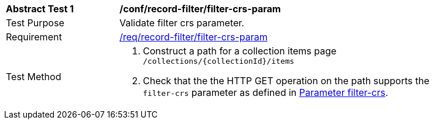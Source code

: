 [[ats_record-filter_filter-crs-param]]
[width="90%",cols="2,6a"]
|===
^|*Abstract Test {counter:ats-id}* |*/conf/record-filter/filter-crs-param*
^|Test Purpose |Validate filter crs parameter.
^|Requirement |<<req_record-filter_filter-crs-param,/req/record-filter/filter-crs-param>>
^|Test Method |. Construct a path for a collection items page ``/collections/{collectionId}/items``
. Check that the the HTTP GET operation on the path supports the `filter-crs` parameter as defined in https://portal.ogc.org/files/96288#filter-filter-crs[Parameter filter-crs].
|===
